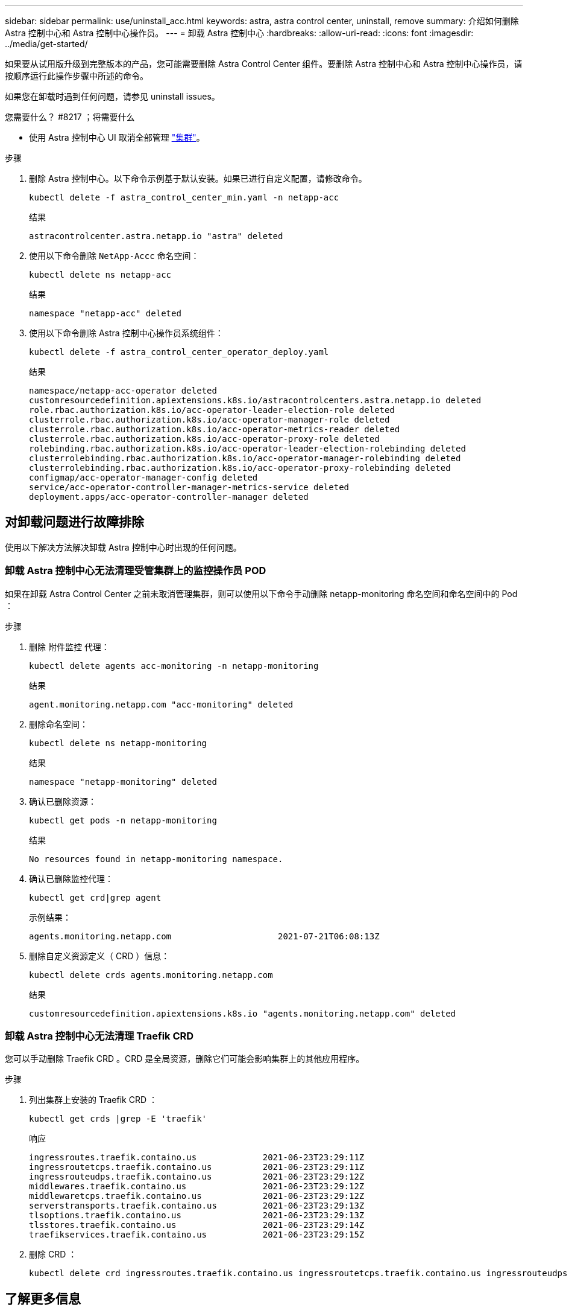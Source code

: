 ---
sidebar: sidebar 
permalink: use/uninstall_acc.html 
keywords: astra, astra control center, uninstall, remove 
summary: 介绍如何删除 Astra 控制中心和 Astra 控制中心操作员。 
---
= 卸载 Astra 控制中心
:hardbreaks:
:allow-uri-read: 
:icons: font
:imagesdir: ../media/get-started/


如果要从试用版升级到完整版本的产品，您可能需要删除 Astra Control Center 组件。要删除 Astra 控制中心和 Astra 控制中心操作员，请按顺序运行此操作步骤中所述的命令。

如果您在卸载时遇到任何问题，请参见  uninstall issues。

.您需要什么？ #8217 ；将需要什么
* 使用 Astra 控制中心 UI 取消全部管理 link:../use/unmanage.html#stop-managing-compute["集群"]。


.步骤
. 删除 Astra 控制中心。以下命令示例基于默认安装。如果已进行自定义配置，请修改命令。
+
[listing]
----
kubectl delete -f astra_control_center_min.yaml -n netapp-acc
----
+
结果

+
[listing]
----
astracontrolcenter.astra.netapp.io "astra" deleted
----
. 使用以下命令删除 `NetApp-Accc` 命名空间：
+
[listing]
----
kubectl delete ns netapp-acc
----
+
结果

+
[listing]
----
namespace "netapp-acc" deleted
----
. 使用以下命令删除 Astra 控制中心操作员系统组件：
+
[listing]
----
kubectl delete -f astra_control_center_operator_deploy.yaml
----
+
结果

+
[listing]
----
namespace/netapp-acc-operator deleted
customresourcedefinition.apiextensions.k8s.io/astracontrolcenters.astra.netapp.io deleted
role.rbac.authorization.k8s.io/acc-operator-leader-election-role deleted
clusterrole.rbac.authorization.k8s.io/acc-operator-manager-role deleted
clusterrole.rbac.authorization.k8s.io/acc-operator-metrics-reader deleted
clusterrole.rbac.authorization.k8s.io/acc-operator-proxy-role deleted
rolebinding.rbac.authorization.k8s.io/acc-operator-leader-election-rolebinding deleted
clusterrolebinding.rbac.authorization.k8s.io/acc-operator-manager-rolebinding deleted
clusterrolebinding.rbac.authorization.k8s.io/acc-operator-proxy-rolebinding deleted
configmap/acc-operator-manager-config deleted
service/acc-operator-controller-manager-metrics-service deleted
deployment.apps/acc-operator-controller-manager deleted
----




== 对卸载问题进行故障排除

使用以下解决方法解决卸载 Astra 控制中心时出现的任何问题。



=== 卸载 Astra 控制中心无法清理受管集群上的监控操作员 POD

如果在卸载 Astra Control Center 之前未取消管理集群，则可以使用以下命令手动删除 netapp-monitoring 命名空间和命名空间中的 Pod ：

.步骤
. 删除 `附件监控` 代理：
+
[listing]
----
kubectl delete agents acc-monitoring -n netapp-monitoring
----
+
结果

+
[listing]
----
agent.monitoring.netapp.com "acc-monitoring" deleted
----
. 删除命名空间：
+
[listing]
----
kubectl delete ns netapp-monitoring
----
+
结果

+
[listing]
----
namespace "netapp-monitoring" deleted
----
. 确认已删除资源：
+
[listing]
----
kubectl get pods -n netapp-monitoring
----
+
结果

+
[listing]
----
No resources found in netapp-monitoring namespace.
----
. 确认已删除监控代理：
+
[listing]
----
kubectl get crd|grep agent
----
+
示例结果：

+
[listing]
----
agents.monitoring.netapp.com                     2021-07-21T06:08:13Z
----
. 删除自定义资源定义（ CRD ）信息：
+
[listing]
----
kubectl delete crds agents.monitoring.netapp.com
----
+
结果

+
[listing]
----
customresourcedefinition.apiextensions.k8s.io "agents.monitoring.netapp.com" deleted
----




=== 卸载 Astra 控制中心无法清理 Traefik CRD

您可以手动删除 Traefik CRD 。CRD 是全局资源，删除它们可能会影响集群上的其他应用程序。

.步骤
. 列出集群上安装的 Traefik CRD ：
+
[listing]
----
kubectl get crds |grep -E 'traefik'
----
+
响应

+
[listing]
----
ingressroutes.traefik.containo.us             2021-06-23T23:29:11Z
ingressroutetcps.traefik.containo.us          2021-06-23T23:29:11Z
ingressrouteudps.traefik.containo.us          2021-06-23T23:29:12Z
middlewares.traefik.containo.us               2021-06-23T23:29:12Z
middlewaretcps.traefik.containo.us            2021-06-23T23:29:12Z
serverstransports.traefik.containo.us         2021-06-23T23:29:13Z
tlsoptions.traefik.containo.us                2021-06-23T23:29:13Z
tlsstores.traefik.containo.us                 2021-06-23T23:29:14Z
traefikservices.traefik.containo.us           2021-06-23T23:29:15Z
----
. 删除 CRD ：
+
[listing]
----
kubectl delete crd ingressroutes.traefik.containo.us ingressroutetcps.traefik.containo.us ingressrouteudps.traefik.containo.us middlewares.traefik.containo.us serverstransports.traefik.containo.us tlsoptions.traefik.containo.us tlsstores.traefik.containo.us traefikservices.traefik.containo.us middlewaretcps.traefik.containo.us
----




== 了解更多信息

* link:../release-notes/known-issues.html["卸载的已知问题"]

